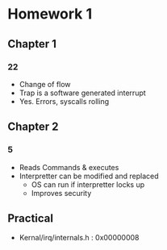 * Homework 1
** Chapter 1
*** 22   
    - Change of flow
    - Trap is a software generated interrupt
    - Yes. Errors, syscalls rolling
** Chapter 2
*** 5   
    - Reads Commands & executes
    - Interpretter can be modified and replaced
      - OS can run if interpretter locks up
      - Improves security
** Practical
   - Kernal/irq/internals.h : 0x00000008
